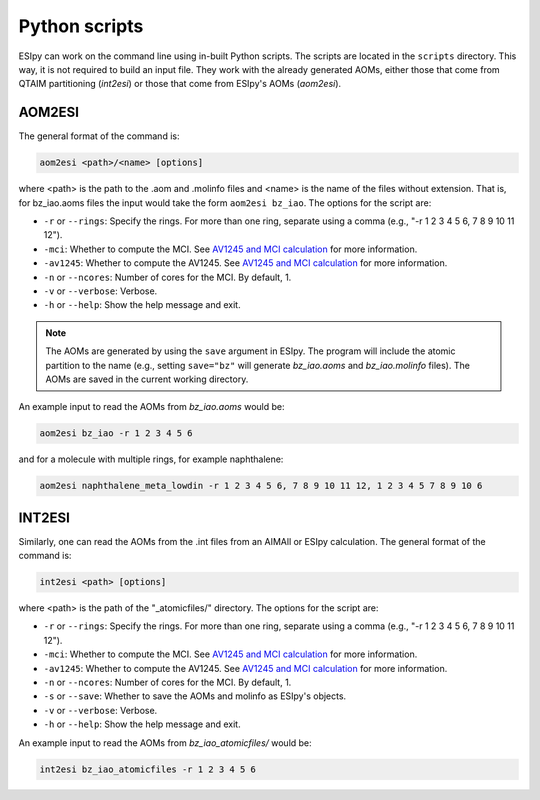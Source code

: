 Python scripts
=================

ESIpy can work on the command line using in-built Python scripts. The scripts are located in the
``scripts`` directory. This way, it is not required to build an input file. They work with the already generated
AOMs, either those that come from QTAIM partitioning (`int2esi`) or those that come from ESIpy's AOMs (`aom2esi`).

AOM2ESI
----------------

The general format of the command is:

.. code-block:: bash

    aom2esi <path>/<name> [options]

where <path> is the path to the .aom and .molinfo files and <name> is the name of the files without extension.
That is, for bz_iao.aoms files the input would take the form ``aom2esi bz_iao``. The options for the script are:

* ``-r`` or ``--rings``: Specify the rings. For more than one ring, separate using a comma (e.g., "-r 1 2 3 4 5 6, 7 8 9 10 11 12").
* ``-mci``: Whether to compute the MCI. See `AV1245 and MCI calculation <advanced.html#av1245-and-mci-calculation>`_ for more information.
* ``-av1245``: Whether to compute the AV1245. See `AV1245 and MCI calculation <advanced.html#av1245-and-mci-calculation>`_ for more information.
* ``-n`` or ``--ncores``: Number of cores for the MCI. By default, 1.
* ``-v`` or ``--verbose``: Verbose.
* ``-h`` or ``--help``: Show the help message and exit.

.. note::

    The AOMs are generated by using the ``save`` argument in ESIpy. The program will include the atomic partition to the name (e.g.,
    setting ``save="bz"`` will generate `bz_iao.aoms` and `bz_iao.molinfo` files). The AOMs are saved in the current working directory.

An example input to read the AOMs from `bz_iao.aoms` would be:

.. code-block:: bash

    aom2esi bz_iao -r 1 2 3 4 5 6

and for a molecule with multiple rings, for example naphthalene:

.. code-block:: bash

    aom2esi naphthalene_meta_lowdin -r 1 2 3 4 5 6, 7 8 9 10 11 12, 1 2 3 4 5 7 8 9 10 6


INT2ESI
----------------

Similarly, one can read the AOMs from the .int files from an AIMAll or ESIpy calculation. The general format of the command is:

.. code-block:: bash

    int2esi <path> [options]

where <path> is the path of the "_atomicfiles/" directory. The options for the script are:

* ``-r`` or ``--rings``: Specify the rings. For more than one ring, separate using a comma (e.g., "-r 1 2 3 4 5 6, 7 8 9 10 11 12").
* ``-mci``: Whether to compute the MCI. See `AV1245 and MCI calculation <advanced.html#av1245-and-mci-calculation>`_ for more information.
* ``-av1245``: Whether to compute the AV1245. See `AV1245 and MCI calculation <advanced.html#av1245-and-mci-calculation>`_ for more information.
* ``-n`` or ``--ncores``: Number of cores for the MCI. By default, 1.
* ``-s`` or ``--save``: Whether to save the AOMs and molinfo as ESIpy's objects.
* ``-v`` or ``--verbose``: Verbose.
* ``-h`` or ``--help``: Show the help message and exit.

An example input to read the AOMs from `bz_iao_atomicfiles/` would be:

.. code-block:: bash

    int2esi bz_iao_atomicfiles -r 1 2 3 4 5 6
